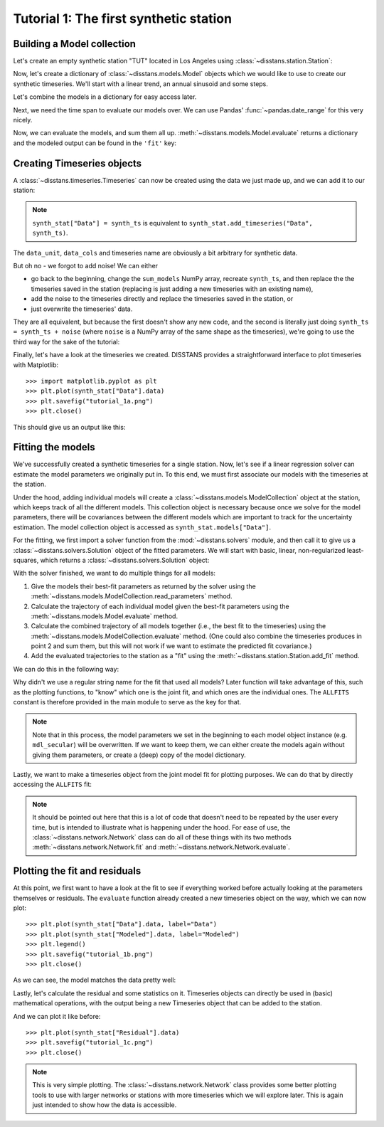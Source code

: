 Tutorial 1: The first synthetic station
=======================================

Building a Model collection
---------------------------

Let's create an empty synthetic station "TUT" located in Los Angeles using
:class:`~disstans.station.Station`:

.. doctest::

    >>> from disstans import Station
    >>> synth_stat = Station(name="TUT", location=(34.05, -118.25, 93))

Now, let's create a dictionary of :class:`~disstans.models.Model` objects which we would
like to use to create our synthetic timeseries. We'll start with a linear trend, an annual
sinusoid and some steps.

.. doctest::

    >>> import numpy as np
    >>> from disstans.models import Polynomial, Sinusoidal, Step
    >>> mdl_secular = Polynomial(order=1, time_unit="D", t_reference="2000-01-01")
    >>> mdl_secular.read_parameters(np.array([-1, 5e-3]))
    >>> mdl_annual = Sinusoidal(period=365.25, time_unit="D", t_reference="2000-01-01")
    >>> mdl_annual.read_parameters(np.array([0.3, 0]))
    >>> mdl_steps = Step(steptimes=["2000-03-01", "2000-10-10", "2000-10-15"])
    >>> mdl_steps.read_parameters(np.array([0.5, 0.2, -0.01]))

Let's combine the models in a dictionary for easy access later.

.. doctest::

    >>> collection = {"Secular": mdl_secular,
    ...               "Annual": mdl_annual,
    ...               "Steps": mdl_steps}

Next, we need the time span to evaluate our models over. We can use Pandas'
:func:`~pandas.date_range` for this very nicely.

.. doctest::

    >>> import pandas as pd
    >>> timevector = pd.date_range(start="2000-01-01", end="2000-12-31", freq="1D")

Now, we can evaluate the models, and sum them all up. :meth:`~disstans.models.Model.evaluate`
returns a dictionary and the modeled output can be found in the ``'fit'`` key:

.. doctest::

    >>> sum_models = np.zeros((timevector.size, 1))
    >>> for model_description, model in collection.items():
    ...     evaluated = model.evaluate(timevector)
    ...     sum_models += evaluated["fit"]

Creating Timeseries objects
---------------------------

A :class:`~disstans.timeseries.Timeseries` can now be created using the data we just
made up, and we can add it to our station:

.. doctest::

    >>> from disstans import Timeseries
    >>> synth_ts = Timeseries.from_array(timevector=timevector,
    ...                                  data=sum_models,
    ...                                  src="synthetic",
    ...                                  data_unit="m",
    ...                                  data_cols=["total"])
    >>> synth_stat["Data"] = synth_ts

.. note::

    ``synth_stat["Data"] = synth_ts`` is equivalent to
    ``synth_stat.add_timeseries("Data", synth_ts)``.

The ``data_unit``, ``data_cols`` and timeseries name are obviously a bit arbitrary
for synthetic data.

But oh no - we forgot to add noise! We can either

- go back to the beginning, change the ``sum_models`` NumPy array, recreate ``synth_ts``,
  and then replace the the timeseries saved in the station (replacing is just adding a new
  timeseries with an existing name),
- add the noise to the timeseries directly and replace the timeseries saved in the station, or
- just overwrite the timeseries' data.

They are all equivalent, but because the first doesn't show any new code, and the second
is literally just doing ``synth_ts = synth_ts + noise`` (where ``noise`` is a NumPy array
of the same shape as the timeseries), we're going to use the third way for the sake of
the tutorial:

.. doctest::

    >>> np.random.seed(1)  # make this example reproducible
    >>> noise = np.random.randn(*synth_stat["Data"].shape)*0.01
    >>> synth_stat["Data"].data += noise

Finally, let's have a look at the timeseries we created. DISSTANS provides a straightforward
interface to plot timeseries with Matplotlib::

    >>> import matplotlib.pyplot as plt
    >>> plt.plot(synth_stat["Data"].data)
    >>> plt.savefig("tutorial_1a.png")
    >>> plt.close()

This should give us an output like this:

.. image:: ../img/tutorial_1a.png

Fitting the models
------------------

We've successfully created a synthetic timeseries for a single station. Now, let's see
if a linear regression solver can estimate the model parameters we originally put
in. To this end, we must first associate our models with the timeseries at the station.

.. doctest::

    >>> for model_description, model in collection.items():
    ...     synth_stat.add_local_model("Data", model_description, model)

Under the hood, adding individual models will create a
:class:`~disstans.models.ModelCollection` object at the station, which keeps track
of all the different models. This collection object is necessary because once
we solve for the model parameters, there will be covariances between the different
models which are important to track for the uncertainty estimation.
The model collection object is accessed as ``synth_stat.models["Data"]``.

For the fitting, we first import a solver function from the :mod:`~disstans.solvers`
module, and then call it to give us a :class:`~disstans.solvers.Solution` object of
the fitted parameters.
We will start with basic, linear, non-regularized least-squares, which returns
a :class:`~disstans.solvers.Solution` object:

.. doctest::

    >>> from disstans.solvers import linear_regression
    >>> result = linear_regression(ts=synth_stat["Data"],
    ...                            models=synth_stat.models["Data"])

With the solver finished, we want to do multiple things for all models:

1. Give the models their best-fit parameters as returned by the solver using the
   :meth:`~disstans.models.ModelCollection.read_parameters` method.
2. Calculate the trajectory of each individual model given the best-fit parameters
   using the :meth:`~disstans.models.Model.evaluate` method.
3. Calculate the combined trajectory of all models together (i.e., the best fit to
   the timeseries) using the :meth:`~disstans.models.ModelCollection.evaluate` method.
   (One could also combine the timeseries produces in point 2 and sum them, but this
   will not work if we want to estimate the predicted fit covariance.)
4. Add the evaluated trajectories to the station as a "fit" using the
   :meth:`~disstans.station.Station.add_fit` method.

We can do this in the following way:

.. doctest::

    >>> # quick access to the model collection
    >>> stat_coll = synth_stat.models["Data"]
    >>> # give the model collection the best-fit parameters and covariances
    >>> stat_coll.read_parameters(result.parameters, result.covariances)
    >>> # evaluate each individual model and add as a fit
    >>> for model_description in stat_coll.model_names:
    ...     modeled = stat_coll[model_description].evaluate(timevector)
    ...     fit_ts = synth_stat.add_fit(ts_description="Data",
    ...                                 model_description=model_description,
    ...                                 fit=modeled)
    >>> # evaluate the entire model collection at once
    >>> modeled = stat_coll.evaluate(timevector)
    >>> from disstans.models import ALLFITS
    >>> fit_ts = synth_stat.add_fit(ts_description="Data", model_description=ALLFITS,
    ...                             fit=modeled)

Why didn't we use a regular string name for the fit that used all models?
Later function will take advantage of this, such as the plotting functions,
to "know" which one is the joint fit, and which ones are the individual ones.
The ``ALLFITS`` constant is therefore provided in the main module to serve as
the key for that.

.. note::

    Note that in this process, the model parameters we set in the beginning
    to each model object instance (e.g. ``mdl_secular``) will be
    overwritten. If we want to keep them, we can either create the models again
    without giving them parameters, or create a (deep) copy of the model dictionary.

Lastly, we want to make a timeseries object from the joint model fit for plotting
purposes. We can do that by directly accessing the ``ALLFITS`` fit:

.. doctest::

    >>> synth_stat.add_timeseries(ts_description="Modeled",
    ...                           timeseries=synth_stat.fits["Data"][ALLFITS],
    ...                           override_src="model", override_data_cols=synth_ts.data_cols)

.. note::

    It should be pointed out here that this is a lot of code that doesn't need to be
    repeated by the user every time, but is intended to illustrate what is happening
    under the hood. For ease of use, the :class:`~disstans.network.Network` class
    can do all of these things with its two methods :meth:`~disstans.network.Network.fit`
    and :meth:`~disstans.network.Network.evaluate`.

Plotting the fit and residuals
------------------------------

At this point, we first want to have a look at the fit to see if everything worked
before actually looking at the parameters themselves or residuals. The ``evaluate``
function already created a new timeseries object on the way, which we can now plot::

    >>> plt.plot(synth_stat["Data"].data, label="Data")
    >>> plt.plot(synth_stat["Modeled"].data, label="Modeled")
    >>> plt.legend()
    >>> plt.savefig("tutorial_1b.png")
    >>> plt.close()

As we can see, the model matches the data pretty well:

.. image:: ../img/tutorial_1b.png

Lastly, let's calculate the residual and some statistics on it. Timeseries objects
can directly be used in (basic) mathematical operations, with the output being a new
Timeseries object that can be added to the station.

.. doctest::

    >>> synth_stat["Residual"] = synth_stat["Data"] - synth_stat["Modeled"]
    >>> stats_dict = synth_stat.analyze_residuals(ts_description="Residual",
    ...                                           mean=True, std=True, verbose=True)
    TUT: Residual          Mean  Standard Deviation
    total-total    4.411018e-14            0.009595

And we can plot it like before::

    >>> plt.plot(synth_stat["Residual"].data)
    >>> plt.savefig("tutorial_1c.png")
    >>> plt.close()

.. image:: ../img/tutorial_1c.png

.. note::

    This is very simple plotting. The :class:`~disstans.network.Network` class provides
    some better plotting tools to use with larger networks or stations with more
    timeseries which we will explore later. This is again just intended to show how
    the data is accessible.
